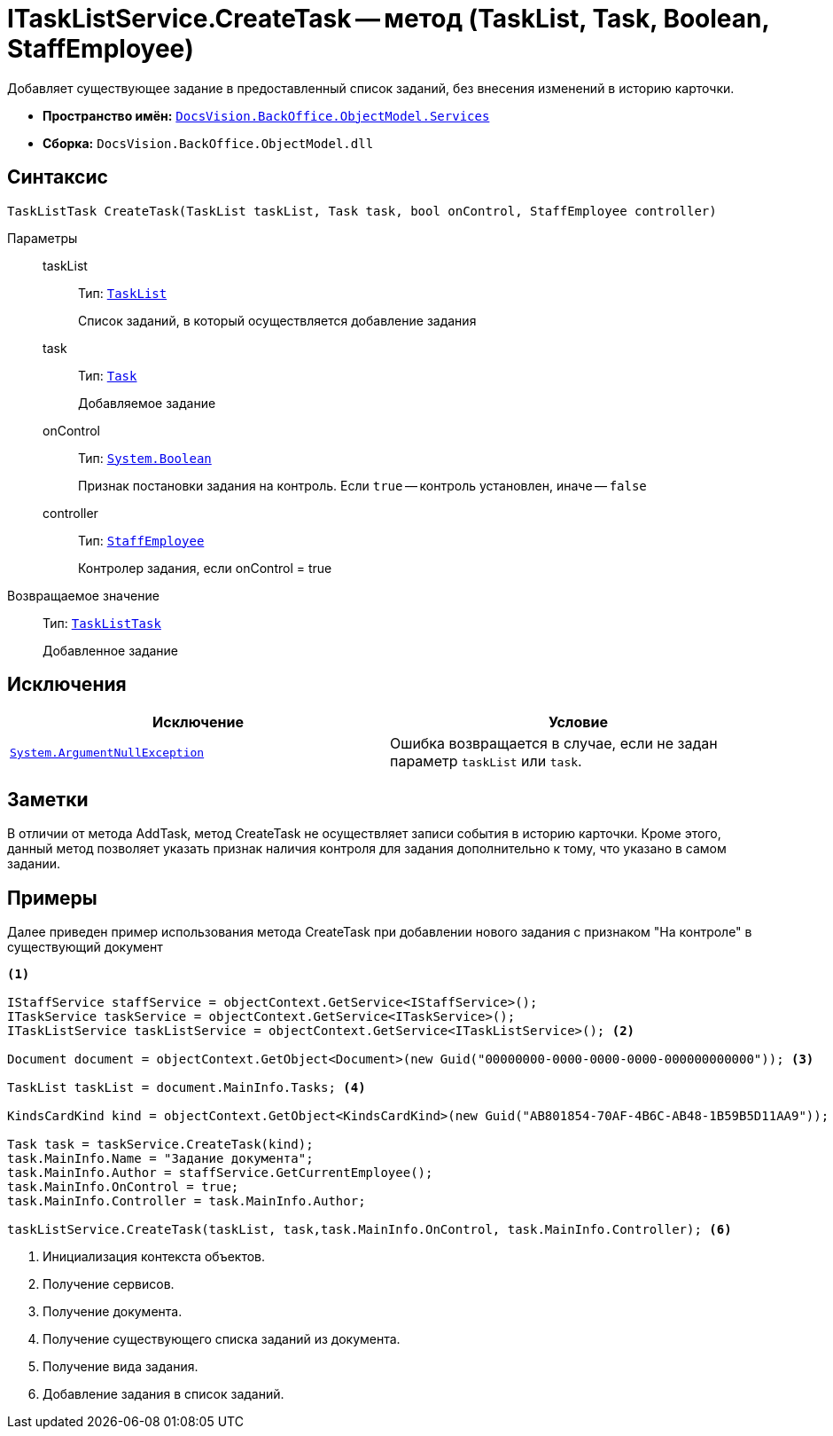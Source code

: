 = ITaskListService.CreateTask -- метод (TaskList, Task, Boolean, StaffEmployee)

Добавляет существующее задание в предоставленный список заданий, без внесения изменений в историю карточки.

* *Пространство имён:* `xref:api/DocsVision/BackOffice/ObjectModel/Services/Services_NS.adoc[DocsVision.BackOffice.ObjectModel.Services]`
* *Сборка:* `DocsVision.BackOffice.ObjectModel.dll`

== Синтаксис

[source,csharp]
----
TaskListTask CreateTask(TaskList taskList, Task task, bool onControl, StaffEmployee controller)
----

Параметры::
taskList:::
Тип: `xref:api/DocsVision/BackOffice/ObjectModel/TaskList_CL.adoc[TaskList]`
+
Список заданий, в который осуществляется добавление задания
task:::
Тип: `xref:api/DocsVision/BackOffice/ObjectModel/Task_CL.adoc[Task]`
+
Добавляемое задание
onControl:::
Тип: `http://msdn.microsoft.com/ru-ru/library/system.boolean.aspx[System.Boolean]`
+
Признак постановки задания на контроль. Если `true` -- контроль установлен, иначе -- `false`
controller:::
Тип: `xref:api/DocsVision/BackOffice/ObjectModel/StaffEmployee_CL.adoc[StaffEmployee]`
+
Контролер задания, если onControl = true

Возвращаемое значение::
Тип: `xref:api/DocsVision/BackOffice/ObjectModel/TaskListTask_CL.adoc[TaskListTask]`
+
Добавленное задание

== Исключения

[cols=",",options="header"]
|===
|Исключение |Условие
|`http://msdn.microsoft.com/ru-ru/library/system.argumentnullexception.aspx[System.ArgumentNullException]` |Ошибка возвращается в случае, если не задан параметр `taskList` или `task`.
|===

== Заметки

В отличии от метода AddTask, метод CreateTask не осуществляет записи события в историю карточки. Кроме этого, данный метод позволяет указать признак наличия контроля для задания дополнительно к тому, что указано в самом задании.

== Примеры

Далее приведен пример использования метода CreateTask при добавлении нового задания с признаком "На контроле" в существующий документ

[source,csharp]
----
<.>

IStaffService staffService = objectContext.GetService<IStaffService>();
ITaskService taskService = objectContext.GetService<ITaskService>();
ITaskListService taskListService = objectContext.GetService<ITaskListService>(); <.>

Document document = objectContext.GetObject<Document>(new Guid("00000000-0000-0000-0000-000000000000")); <.>

TaskList taskList = document.MainInfo.Tasks; <.>

KindsCardKind kind = objectContext.GetObject<KindsCardKind>(new Guid("AB801854-70AF-4B6C-AB48-1B59B5D11AA9")); <.>

Task task = taskService.CreateTask(kind);
task.MainInfo.Name = "Задание документа";
task.MainInfo.Author = staffService.GetCurrentEmployee();
task.MainInfo.OnControl = true;
task.MainInfo.Controller = task.MainInfo.Author;

taskListService.CreateTask(taskList, task,task.MainInfo.OnControl, task.MainInfo.Controller); <.>
----
<.> Инициализация контекста объектов.
<.> Получение сервисов.
<.> Получение документа.
<.> Получение существующего списка заданий из документа.
<.> Получение вида задания.
<.> Добавление задания в список заданий.
